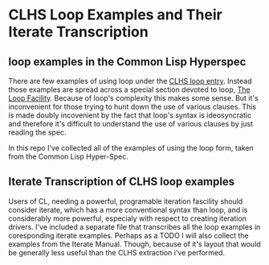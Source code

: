 
* CLHS Loop Examples and Their Iterate Transcription

** loop examples in the Common Lisp Hyperspec 

   There are few examples of using loop under the [[http://www.lispworks.com/documentation/HyperSpec/Body/m_loop.htm][CLHS loop entry]]. 
   Instead those examples are spread across a special section devoted
   to loop, [[http://www.lispworks.com/documentation/HyperSpec/Body/06_a.htm][The Loop Facility]]. Because of loop's complexity this makes
   some sense. But it's inconvenient for those trying to hunt down the
   use of various clauses. This is made doubly incovenient by the fact that
   loop's syntax is ideosyncratic and therefore it's difficult to
   understand the use of various clauses by just reading the spec.

   In this repo I've collected all of the examples of using the loop
   form, taken from the Common Lisp Hyper-Spec. 

** Iterate Transcription of CLHS loop examples

   Users of CL, needing a powerful, programable iteration fascility
   should consider iterate, which has a more conventional syntax than
   loop, and is considerably more powerful, especialy with respect to
   creating iteration drivers. I've included a separate file that
   transcribes all the loop examples in coresponding iterate
   examples. Perhaps as a TODO I will also collect the examples from
   the Iterate Manual. Though, because of it's layout that would be
   generally less useful than the CLHS extraction i've performed.

